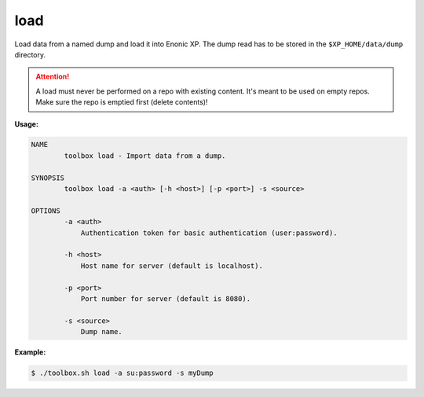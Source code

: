 .. _toolbox-load:

load
====

Load data from a named dump and load it into Enonic XP.
The dump read has to be stored in the ``$XP_HOME/data/dump`` directory.

.. Attention::
 
	A load must never be performed on a repo with existing content. It's meant to be used on empty repos. Make sure the repo is emptied first (delete contents)!

**Usage:**

.. code-block:: none

  NAME
          toolbox load - Import data from a dump.

  SYNOPSIS
          toolbox load -a <auth> [-h <host>] [-p <port>] -s <source>

  OPTIONS
          -a <auth>
              Authentication token for basic authentication (user:password).

          -h <host>
              Host name for server (default is localhost).

          -p <port>
              Port number for server (default is 8080).

          -s <source>
              Dump name.

**Example:**

.. code-block:: none

  $ ./toolbox.sh load -a su:password -s myDump
